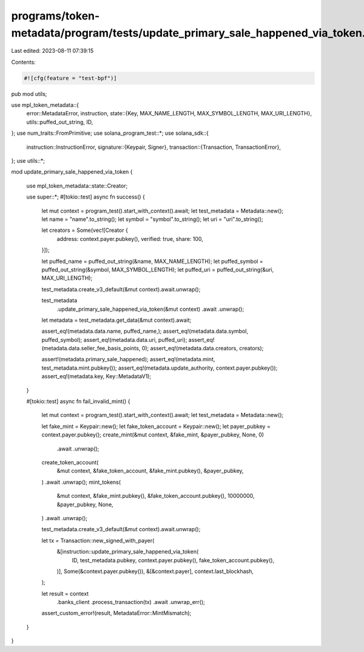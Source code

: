 programs/token-metadata/program/tests/update_primary_sale_happened_via_token.rs
===============================================================================

Last edited: 2023-08-11 07:39:15

Contents:

.. code-block:: rs

    #![cfg(feature = "test-bpf")]
pub mod utils;

use mpl_token_metadata::{
    error::MetadataError,
    instruction,
    state::{Key, MAX_NAME_LENGTH, MAX_SYMBOL_LENGTH, MAX_URI_LENGTH},
    utils::puffed_out_string,
    ID,
};
use num_traits::FromPrimitive;
use solana_program_test::*;
use solana_sdk::{
    instruction::InstructionError,
    signature::{Keypair, Signer},
    transaction::{Transaction, TransactionError},
};
use utils::*;

mod update_primary_sale_happened_via_token {

    use mpl_token_metadata::state::Creator;

    use super::*;
    #[tokio::test]
    async fn success() {
        let mut context = program_test().start_with_context().await;
        let test_metadata = Metadata::new();
        let name = "name".to_string();
        let symbol = "symbol".to_string();
        let uri = "uri".to_string();

        let creators = Some(vec![Creator {
            address: context.payer.pubkey(),
            verified: true,
            share: 100,
        }]);

        let puffed_name = puffed_out_string(&name, MAX_NAME_LENGTH);
        let puffed_symbol = puffed_out_string(&symbol, MAX_SYMBOL_LENGTH);
        let puffed_uri = puffed_out_string(&uri, MAX_URI_LENGTH);

        test_metadata.create_v3_default(&mut context).await.unwrap();

        test_metadata
            .update_primary_sale_happened_via_token(&mut context)
            .await
            .unwrap();

        let metadata = test_metadata.get_data(&mut context).await;

        assert_eq!(metadata.data.name, puffed_name,);
        assert_eq!(metadata.data.symbol, puffed_symbol);
        assert_eq!(metadata.data.uri, puffed_uri);
        assert_eq!(metadata.data.seller_fee_basis_points, 0);
        assert_eq!(metadata.data.creators, creators);

        assert!(metadata.primary_sale_happened);
        assert_eq!(metadata.mint, test_metadata.mint.pubkey());
        assert_eq!(metadata.update_authority, context.payer.pubkey());
        assert_eq!(metadata.key, Key::MetadataV1);
    }

    #[tokio::test]
    async fn fail_invalid_mint() {
        let mut context = program_test().start_with_context().await;
        let test_metadata = Metadata::new();

        let fake_mint = Keypair::new();
        let fake_token_account = Keypair::new();
        let payer_pubkey = context.payer.pubkey();
        create_mint(&mut context, &fake_mint, &payer_pubkey, None, 0)
            .await
            .unwrap();
        create_token_account(
            &mut context,
            &fake_token_account,
            &fake_mint.pubkey(),
            &payer_pubkey,
        )
        .await
        .unwrap();
        mint_tokens(
            &mut context,
            &fake_mint.pubkey(),
            &fake_token_account.pubkey(),
            10000000,
            &payer_pubkey,
            None,
        )
        .await
        .unwrap();

        test_metadata.create_v3_default(&mut context).await.unwrap();

        let tx = Transaction::new_signed_with_payer(
            &[instruction::update_primary_sale_happened_via_token(
                ID,
                test_metadata.pubkey,
                context.payer.pubkey(),
                fake_token_account.pubkey(),
            )],
            Some(&context.payer.pubkey()),
            &[&context.payer],
            context.last_blockhash,
        );

        let result = context
            .banks_client
            .process_transaction(tx)
            .await
            .unwrap_err();

        assert_custom_error!(result, MetadataError::MintMismatch);
    }
}


